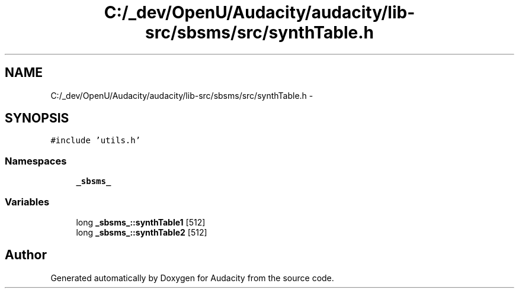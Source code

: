 .TH "C:/_dev/OpenU/Audacity/audacity/lib-src/sbsms/src/synthTable.h" 3 "Thu Apr 28 2016" "Audacity" \" -*- nroff -*-
.ad l
.nh
.SH NAME
C:/_dev/OpenU/Audacity/audacity/lib-src/sbsms/src/synthTable.h \- 
.SH SYNOPSIS
.br
.PP
\fC#include 'utils\&.h'\fP
.br

.SS "Namespaces"

.in +1c
.ti -1c
.RI " \fB_sbsms_\fP"
.br
.in -1c
.SS "Variables"

.in +1c
.ti -1c
.RI "long \fB_sbsms_::synthTable1\fP [512]"
.br
.ti -1c
.RI "long \fB_sbsms_::synthTable2\fP [512]"
.br
.in -1c
.SH "Author"
.PP 
Generated automatically by Doxygen for Audacity from the source code\&.
